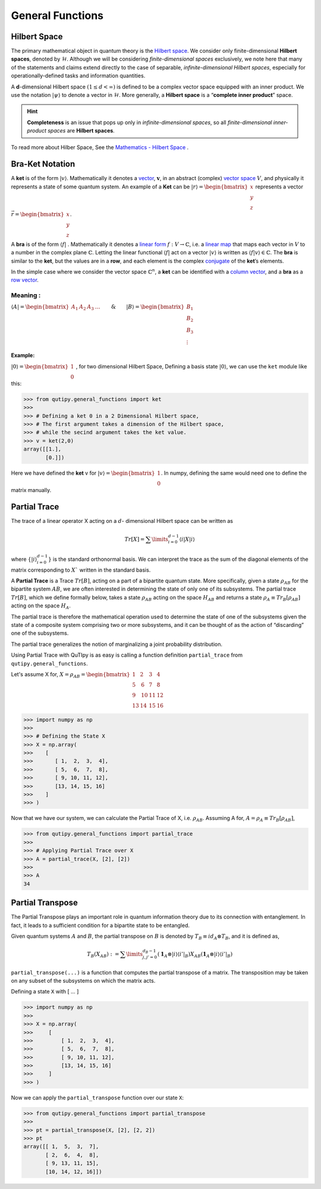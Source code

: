 .. QuTIpy documentation master file, created by
   sphinx-quickstart on Thu Jun  9 22:10:58 2022.
   You can adapt this file completely to your liking, but it should at least
   contain the root `toctree` directive.

.. _qutipy-doc-general-functions:

General Functions
=================


Hilbert Space
-------------

The primary mathematical object in quantum theory is the `Hilbert
space <https://en.wikipedia.org/wiki/Hilbert_space>`__. We consider only
finite-dimensional **Hilbert spaces**, denoted by :math:`\mathcal{H}`.
Although we will be considering *finite-dimensional spaces*
exclusively, we note here that many of the statements and claims extend
directly to the case of separable, *infinite-dimensional Hilbert
spaces*, especially for operationally-defined tasks and information
quantities.

A **d**-dimensional Hilbert space :math:`(1 \le d < \infty)` is defined to
be a complex vector space equipped with an inner product. We use the notation
:math:`{\displaystyle |\psi\rangle}` to denote a vector in :math:`\mathcal{H}`.
More generally, a **Hilbert space** is a “**complete inner product**” space.

.. hint::
   **Completeness** is an issue that pops up only
   in *infinite-dimensional spaces*, so all *finite-dimensional
   inner-product spaces* are **Hilbert spaces**.

To read more about Hilber Space, See the `Mathematics - Hilbert Space <./mathematics.html#hilbert-space>`_ .

Bra-Ket Notation
----------------
A **ket** is of the form :math:`{\displaystyle |v\rangle }`. Mathematically it denotes a
`vector <https://en.wikipedia.org/wiki/Vector_space>`__, :math:`{\displaystyle {\boldsymbol {v}}}`,
in an abstract (complex) `vector space <https://en.wikipedia.org/wiki/Vector_space>`__ :math:`{\displaystyle V}`,
and physically it represents a state of some quantum system. An example of a **Ket** can
be :math:`{\displaystyle |r\rangle } = \begin{bmatrix} x \\ y\\ z\end{bmatrix}` represents
a vector :math:`{\displaystyle \vec{r} } =\begin{bmatrix} x \\ y\\ z\end{bmatrix}`.

A **bra** is of the form :math:`{\displaystyle \langle f|}` . Mathematically it denotes a
`linear form <https://en.wikipedia.org/wiki/Linear_form>`__ :math:`{\displaystyle f:V\to \mathbb {C} }`,
i.e. a `linear map <https://en.wikipedia.org/wiki/Linear_map>`__ that maps each vector
in :math:`{\displaystyle V}` to a number in the complex plane :math:`{\displaystyle \mathbb {C} }`.
Letting the linear functional :math:`{\displaystyle \langle f|}` act on a vector :math:`{\displaystyle |v\rangle }`
is written as :math:`{\displaystyle \langle f|v\rangle \in \mathbb {C} }`.
The **bra** is similar to the **ket**, but the values are in a **row**, and each element is the complex
`conjugate <https://en.wikipedia.org/wiki/Complex_conjugate>`__ of the **ket**\ ’s elements.

In the simple case where we consider the vector space :math:`{\displaystyle \mathbb {C} ^{n}}`,
a **ket** can be identified with a `column vector <https://en.wikipedia.org/wiki/Column_vector>`__,
and a **bra** as a `row vector <https://en.wikipedia.org/wiki/Row_vector>`__.

Meaning :
~~~~~~~~~


:math:`{\displaystyle \langle A| }=\begin{bmatrix}A_1&A_2&A_3&\dots\end{bmatrix} \qquad \& \qquad  {\displaystyle |B\rangle}=\begin{bmatrix}B_1\\B_2\\B_3\\\vdots\end{bmatrix}`

Example:
^^^^^^^^

:math:`{\displaystyle |0\rangle }=\begin{bmatrix}1\\0\end{bmatrix}` , for two dimensional Hilbert Space,
Defining a basis state :math:`{\displaystyle |0\rangle }`, we can use the ``ket`` module like this:

.. code:: python

   >>> from qutipy.general_functions import ket
   >>>
   >>> # Defining a ket 0 in a 2 Dimensional Hilbert space,
   >>> # The first argument takes a dimension of the Hilbert space,
   >>> # while the secind argument takes the ket value.
   >>> v = ket(2,0)
   array([[1.],
          [0.]])

Here we have defined the **ket** v for :math:`{\displaystyle |v\rangle } = \begin{bmatrix} 1 \\ 0 \end{bmatrix}`.
In numpy, defining the same would need one to define the matrix manually.



Partial Trace
-------------

The trace of a linear operator X acting on a :math:`d`-
dimensional Hilbert space can be written as

.. math::
   Tr[X] = \sum\limits_{i=0}^{d-1} \langle i|X|i \rangle

where :math:`\{ |i\rangle_{i=0}^{d-1} \}` is the standard orthonormal basis. We can interpret the trace as
the sum of the diagonal elements of the matrix corresponding to :math:`X`` written in the
standard basis.

A **Partial Trace** is a Trace :math:`Tr[B]`, acting on a part of a bipartite quantum state. More
specifically, given a state :math:`\rho_{AB}` for the bipartite system :math:`AB`, we are often interested
in determining the state of only one of its subsystems. The partial trace :math:`Tr[B]`,
which we define formally below, takes a state :math:`\rho_{AB}` acting on the space :math:`H_{AB}`
and returns a state :math:`\rho_{A} \equiv Tr_B[\rho_{AB}]` acting on the space :math:`H_A`.

The partial trace is therefore the mathematical operation
used to determine the state of one of the subsystems given the state of a composite
system comprising two or more subsystems, and it can be thought of as the action
of “discarding” one of the subsystems.

The partial trace generalizes the notion of marginalizing a joint probability distribution.

Using Partial Trace with QuTIpy is as easy is calling a function definition ``partial_trace`` from ``qutipy.general_functions``.

Let's assume X for, :math:`X = \rho_{AB} = \begin{bmatrix} 1 & 2 & 3 & 4 \\ 5 & \textbf{6} & \textbf{7} & 8 \\ 9 & \textbf{10} & \textbf{11} & 12 \\ 13 & 14 & 15 & 16 \end{bmatrix}`

.. code-block:: python

   >>> import numpy as np
   >>>
   >>> # Defining the State X
   >>> X = np.array(
   >>>    [
   >>>       [ 1,  2,  3,  4],
   >>>       [ 5,  6,  7,  8],
   >>>       [ 9, 10, 11, 12],
   >>>       [13, 14, 15, 16]
   >>>    ]
   >>> )

Now that we have our system, we can calculate the Partial Trace of X, i.e. :math:`\rho_{AB}`.
Assuming A for, :math:`A = \rho_A \equiv Tr_B[\rho_{AB}]`,

.. code-block:: python

   >>> from qutipy.general_functions import partial_trace
   >>>
   >>> # Applying Partial Trace over X
   >>> A = partial_trace(X, [2], [2])
   >>>
   >>> A
   34



Partial Transpose
-----------------

The Partial Transpose plays an important role in quantum information
theory due to its connection with entanglement. In fact, it leads to a
sufficient condition for a bipartite state to be entangled.

Given quantum systems :math:`A` and :math:`B`, the partial transpose
on :math:`B` is denoted by :math:`T_B\equiv id_A \otimes T_B`, and it is defined as,

.. math::

   T_B(X_{AB})  :=  \sum\limits^{d_B-1}_{j, j'=0}   (\mathbf{1}_A  \otimes
   |i\rangle \langle{i'}|_B)  X_{AB}  (\mathbf{1}_A  \otimes  |i\rangle \langle{i'}|_B)

``partial_transpose(...)`` is a function that computes the partial
transpose of a matrix. The transposition may be taken on any subset of
the subsystems on which the matrix acts.

Defining a state ``X`` with [ … ]

.. code:: python

   >>> import numpy as np
   >>>
   >>> X = np.array(
   >>>     [
   >>>         [ 1,  2,  3,  4],
   >>>         [ 5,  6,  7,  8],
   >>>         [ 9, 10, 11, 12],
   >>>         [13, 14, 15, 16]
   >>>     ]
   >>> )

Now we can apply the ``partial_transpose`` function over our state ``X``:

.. code:: python

   >>> from qutipy.general_functions import partial_transpose
   >>>
   >>> pt = partial_transpose(X, [2], [2, 2])
   >>> pt
   array([[ 1,  5,  3,  7],
          [ 2,  6,  4,  8],
          [ 9, 13, 11, 15],
          [10, 14, 12, 16]])


